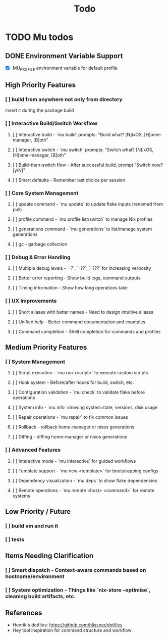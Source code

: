 #+title: Todo

* TODO Mu todos

** DONE Environment Variable Support
- [X] MU_PROFILE environment variable for default profile

** High Priority Features

*** [ ] build from anywhere not only from directory
insert it during the package build

*** [ ] Interactive Build/Switch Workflow 
**** [ ] Interactive build - `mu build` prompts: "Build what? [N]ixOS, [H]ome-manager, [B]oth"
**** [ ] Interactive switch - `mu switch` prompts: "Switch what? [N]ixOS, [H]ome-manager, [B]oth"  
**** [ ] Build-then-switch flow - After successful build, prompt "Switch now? [y/N]"
**** [ ] Smart defaults - Remember last choice per session

*** [ ] Core System Management
**** [ ] update command - `mu update` to update flake inputs (renamed from pull)
**** [ ] profile command - `mu profile list/switch` to manage Nix profiles
**** [ ] generations command - `mu generations` to list/manage system generations
**** [ ] gc - garbage collection

*** [ ] Debug & Error Handling
**** [ ] Multiple debug levels - `-?`, `-??`, `-???` for increasing verbosity
**** [ ] Better error reporting - Show build logs, command outputs
**** [ ] Timing information - Show how long operations take

*** [ ] UX Improvements
**** [ ] Short aliases with better names - Need to design intuitive aliases
**** [ ] Unified help - Better command documentation and examples
**** [ ] Command completion - Shell completion for commands and profiles

** Medium Priority Features

*** [ ] System Management
**** [ ] Script execution - `mu run <script>` to execute custom scripts
**** [ ] Hook system - Before/after hooks for build, switch, etc.
**** [ ] Configuration validation - `mu check` to validate flake before operations
**** [ ] System info - `mu info` showing system state, versions, disk usage
**** [ ] Repair operations - `mu repair` to fix common issues
**** [ ] Rollback - rollback home-manager or nixos generations
**** [ ] Diffing - diffing home-manager or nixos generations

*** [ ] Advanced Features
**** [ ] Interactive mode - `mu interactive` for guided workflows
**** [ ] Template support - `mu new <template>` for bootstrapping configs
**** [ ] Dependency visualization - `mu deps` to show flake dependencies
**** [ ] Remote operations - `mu remote <host> <command>` for remote systems

** Low Priority / Future
*** [ ] build vm and run it
*** [ ] tests

** Items Needing Clarification
*** [ ] Smart dispatch - Context-aware commands based on hostname/environment
*** [ ] System optimization - Things like `nix-store --optimise`, cleaning build artifacts, etc.

** References
- Henrik's dotfiles: [[https://github.com/hlissner/dotfiles]]
- Hey tool inspiration for command structure and workflow
